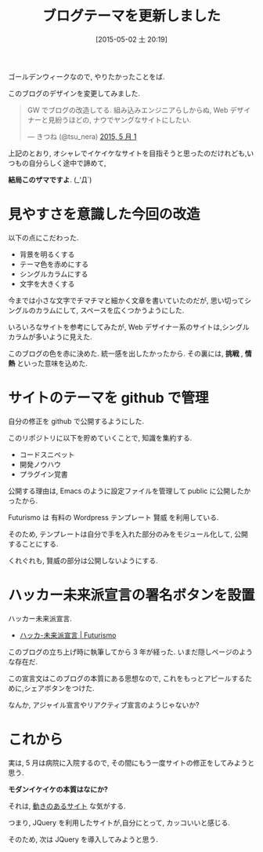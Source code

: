 #+BLOG: Futurismo
#+POSTID: 3583
#+DATE: [2015-05-02 土 20:19]
#+OPTIONS: toc:nil num:nil todo:nil pri:nil tags:nil ^:nil TeX:nil
#+CATEGORY: 日記, 
#+TAGS: ブログ, Wordpress
#+DESCRIPTION: ブログテーマを更新しました
#+TITLE: ブログテーマを更新しました

[[file:./../img/wordpress-589121_640.jpg]]

ゴールデンウィークなので, やりたかったことをば.

このブログのデザインを変更してみました.

#+BEGIN_HTML
<blockquote class="twitter-tweet" lang="ja"><p lang="ja" dir="ltr">GW でブログの改造してる. &#10;&#10;組み込みエンジニアらしからぬ, &#10;Web デザイナーと見紛うほどの, &#10;ナウでヤングなサイトにしたい. </p>&mdash; きつね (@tsu_nera) <a href="https://twitter.com/tsu_nera/status/594139690380365825">2015, 5 月 1</a></blockquote> <script async src="//platform.twitter.com/widgets.js" charset="utf-8"></script>
#+END_HTML

上記のとおり, オシャレでイケイケなサイトを目指そうと思ったのだけれども,い
つもの自分らしく途中で諦めて, 

*結局このザマですよ*. (_'Д`)

* 見やすさを意識した今回の改造
  以下の点にこだわった.
  - 背景を明るくする
  - テーマ色を赤めにする
  - シングルカラムにする
  - 文字を大きくする

  今までは小さな文字でチマチマと細かく文章を書いていたのだが,
  思い切ってシングルのカラムにして, スペースを広くつかうようにした.

  いろいろなサイトを参考にしてみたが, 
  Web デザイナー系のサイトは,シングルカラムが多いように見えた.

  このブログの色を赤に決めた. 統一感を出したかったから.
  その裏には, *挑戦* , *情熱* といった意味を込めた.
  
* サイトのテーマを github で管理
  自分の修正を github で公開するようにした.

#+BEGIN_HTML
<div data-theme="default" data-height="155" data-width="500" data-github="tsu-nera/futurismo_themes" class="github-card"></div>
<script src="//cdn.jsdelivr.net/github-cards/latest/widget.js"></script>
#+END_HTML

 このリポジトリに以下を貯めていくことで, 知識を集約する.
    - コードスニペット
    - 開発ノウハウ
    - プラグイン覚書

 公開する理由は,
 Emacs のように設定ファイルを管理して public に公開したかったから.

 Futurismo は 有料の Wordpress テンプレート 賢威 を利用している.

 そのため, テンプレートは自分で手を入れた部分のみをモジュール化して, 
 公開することにする.
 
 くれぐれも, 賢威の部分は公開しないようにする.

* ハッカー未来派宣言の署名ボタンを設置
  ハッカー未来派宣言.

  - [[http://futurismo.biz/sample-page][ハッカ-未来派宣言 | Futurismo]]

  このブログの立ち上げ時に執筆してから 3 年が経った.
  いまだ隠しページのような存在だ. 

  この宣言文はこのブログの本質にある思想なので, 
  これをもっとアピールするために,シェアボタンをつけた. 
  
  なんか, アジャイル宣言やリアクティブ宣言のようじゃないか?
  
* これから
  実は, 5 月は病院に入院するので, 
  その間にもう一度サイトの修正をしてみようと思う.
  
  *モダンイケイケの本質はなにか?*

  それは, _動きのあるサイト_ な気がする.

  つまり, JQuery を利用したサイトが,自分にとって, カッコいいと感じる. 

  そのため, 次は JQuery を導入してみようと思う.
    

# ./../img/wordpress-589121_640.jpg http://futurismo.biz/wp-content/uploads/wpid-wordpress-589121_6401.jpg wpid-wordpress-589121_6401-300x198.jpg
